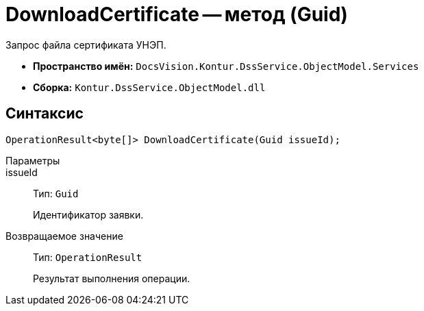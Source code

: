 = DownloadCertificate -- метод (Guid)

Запрос файла сертификата УНЭП.

* *Пространство имён:* `DocsVision.Kontur.DssService.ObjectModel.Services`
* *Сборка:* `Kontur.DssService.ObjectModel.dll`

== Синтаксис

[source,csharp]
----
OperationResult<byte[]> DownloadCertificate(Guid issueId);
----

Параметры::
issueId::
Тип: `Guid`
+
Идентификатор заявки.

Возвращаемое значение::
Тип: `OperationResult`
+
Результат выполнения операции.
